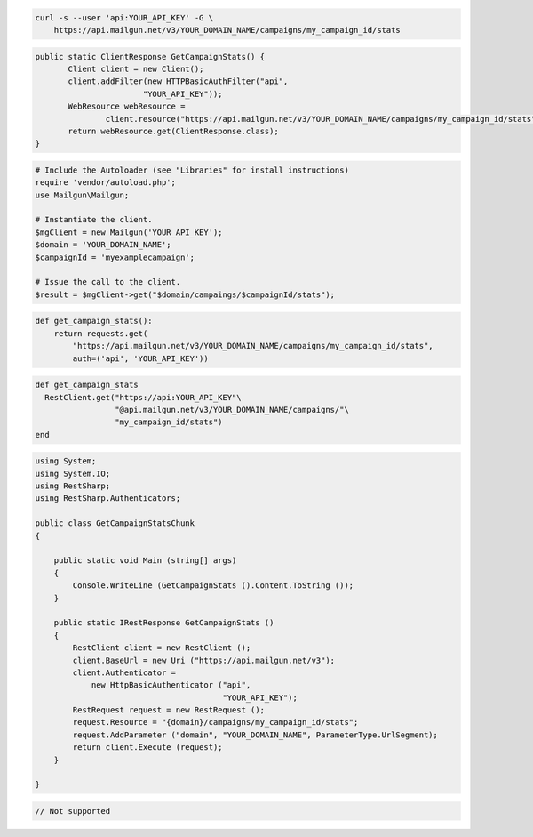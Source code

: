 
.. code-block:: bash

    curl -s --user 'api:YOUR_API_KEY' -G \
	https://api.mailgun.net/v3/YOUR_DOMAIN_NAME/campaigns/my_campaign_id/stats

.. code-block:: java

 public static ClientResponse GetCampaignStats() {
 	Client client = new Client();
 	client.addFilter(new HTTPBasicAuthFilter("api",
 			"YOUR_API_KEY"));
 	WebResource webResource =
 		client.resource("https://api.mailgun.net/v3/YOUR_DOMAIN_NAME/campaigns/my_campaign_id/stats");
 	return webResource.get(ClientResponse.class);
 }

.. code-block:: php

  # Include the Autoloader (see "Libraries" for install instructions)
  require 'vendor/autoload.php';
  use Mailgun\Mailgun;

  # Instantiate the client.
  $mgClient = new Mailgun('YOUR_API_KEY');
  $domain = 'YOUR_DOMAIN_NAME';
  $campaignId = 'myexamplecampaign';

  # Issue the call to the client.
  $result = $mgClient->get("$domain/campaings/$campaignId/stats");

.. code-block:: py

 def get_campaign_stats():
     return requests.get(
         "https://api.mailgun.net/v3/YOUR_DOMAIN_NAME/campaigns/my_campaign_id/stats",
         auth=('api', 'YOUR_API_KEY'))

.. code-block:: rb

 def get_campaign_stats
   RestClient.get("https://api:YOUR_API_KEY"\
                  "@api.mailgun.net/v3/YOUR_DOMAIN_NAME/campaigns/"\
                  "my_campaign_id/stats")
 end

.. code-block:: csharp

 using System;
 using System.IO;
 using RestSharp;
 using RestSharp.Authenticators;
 
 public class GetCampaignStatsChunk
 {
 
     public static void Main (string[] args)
     {
         Console.WriteLine (GetCampaignStats ().Content.ToString ());
     }
 
     public static IRestResponse GetCampaignStats ()
     {
         RestClient client = new RestClient ();
         client.BaseUrl = new Uri ("https://api.mailgun.net/v3");
         client.Authenticator =
             new HttpBasicAuthenticator ("api",
                                         "YOUR_API_KEY");
         RestRequest request = new RestRequest ();
         request.Resource = "{domain}/campaigns/my_campaign_id/stats";
         request.AddParameter ("domain", "YOUR_DOMAIN_NAME", ParameterType.UrlSegment);
         return client.Execute (request);
     }
 
 }

.. code-block:: go

 // Not supported
